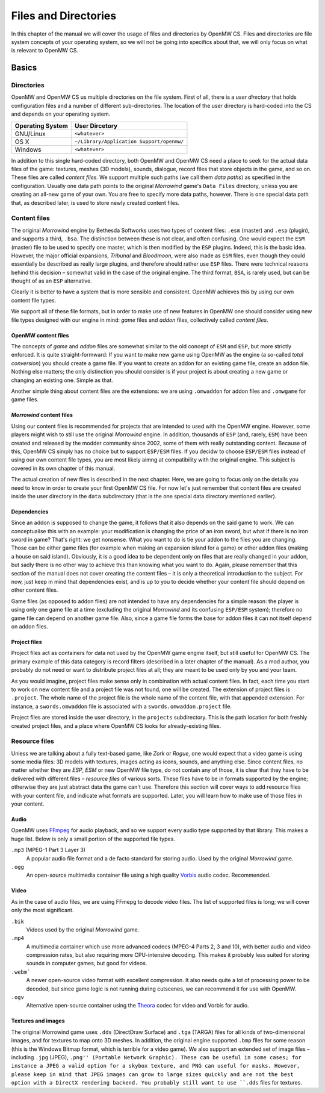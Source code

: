 Files and Directories
#####################

In this chapter of the manual we will cover the usage of files and directories
by OpenMW CS. Files and directories are file system concepts of your operating
system, so we will not be going into specifics about that, we will only focus
on what is relevant to OpenMW CS.


Basics
******


Directories
===========

OpenMW and OpenMW CS us multiple directories on the file system. First of all,
there is a *user directory* that holds configuration files and a number of
different sub-directories. The location of the user directory is hard-coded
into the CS and depends on your operating system.

.. To-do: Replace "<whatever>" below with correct information.

================  =========================================
Operating System  User Dircetory
================  =========================================
GNU/Linux         ``<whatever>``
OS X              ``~/Library/Application Support/openmw/``
Windows           ``<whatever>``
================  =========================================

In addition to this single hard-coded directory, both OpenMW and OpenMW CS
need a place to seek for the actual data files of the game: textures, meshes
(3D models), sounds, dialogue, record files that store objects in the game,
and so on. These files are called *content files*. We support multiple such
paths (we call them *data paths*) as specified in the configuration. Usually
one data path points to the original *Morrowind* game's ``Data Files`` directory,
unless you are creating an all-new game of your own.  You are free to specify
more data paths, however. There is one special data path that, as described later,
is used to store newly created content files.


Content files
=============

The original *Morrowind* engine by Bethesda Softworks uses two types of content
files: ``.esm`` (master) and ``.esp`` (plugin), and supports a third, ``.bsa``. The
distinction between these is not clear, and often confusing. One would expect
the ``ESM`` (master) file to be used to specify one master, which is then modified
by the ``ESP`` plugins. Indeed, this is the basic idea. However, the major official
expansions, *Tribunal* and *Bloodmoon*, were also made as ``ESM`` files, even though
they could essentially be described as really large plugins, and therefore should
rather use ``ESP`` files. There were technical reasons behind this decision – somewhat
valid in the case of the original engine. The third format, ``BSA``, is rarely used,
but can be thought of as an ``ESP`` alternative.

Clearly it is better to have a system that is more sensible and consistent.  OpenMW
achieves this by using our own content file types.

We support all of these file formats, but in order to make use of new features in
OpenMW one should consider using new file types designed with our engine in
mind: *game* files and *addon* files, collectively called *content files*.


OpenMW content files
--------------------

The concepts of *game* and *addon* files are somewhat similar to the old
concept of ``ESM`` and ``ESP``, but more strictly enforced. It is quite
straight-formward: If you want to make new game using OpenMW as the engine (a
so-called *total conversion*) you should create a game file. If you want to
create an addon for an existing game file, create an addon file. Nothing else
matters; the only distinction you should consider is if your project is about
creating a new game or changing an existing one. Simple as that.

Another simple thing about content files are the extensions: we are using
``.omwaddon`` for addon files and ``.omwgame`` for game files.


*Morrowind* content files
-----------------------

Using our content files is recommended for projects that are intended to used
with the OpenMW engine. However, some players might wish to still use the
original *Morrowind* engine. In addition, thousands of ``ESP`` (and, rarely,
``ESM``) have been created and released by the modder community since 2002,
some of them with really outstanding content. Because of this, OpenMW CS
simply has no choice but to support ``ESP/ESM`` files. If
you decidw to choose ``ESP/ESM`` files instead of using our own content file
types, you are most likely aimng at compatibility with the original engine. This
subject is covered in its own chapter of this manual.

The actual creation of new files is described in the next chapter. Here, we are
going to focus only on the details you need to know in order to create your
first OpenMW CS file. For now let's just remember that content files are created
inside the user directory in the ``data`` subdirectory (that is the one special
data directory mentioned earlier).


Dependencies
------------

Since an addon is supposed to change the game, it follows that it also depends
on the said game to work. We can conceptualise this with an example: your
modification is changing the price of an iron sword, but what if there is no
iron sword in game? That's right: we get nonsense. What you want to do is tie
your addon to the files you are changing. Those can be either game files (for
example when making an expansion island for a game) or other addon files
(making a house on said island). Obviously, it is a good idea to be dependent
only on files that are really changed in your addon, but sadly there is no
other way to achieve this than knowing what you want to do. Again, please
remember that this section of the manual does not cover creating the content
files – it is only a theoretical introduction to the subject. For now, just keep
in mind that dependencies exist, and is up to you to decide whether your
content file should depend on other content files.

Game files (as opposed to addon files) are not intended to have any dependencies
for a simple reason: the player is using only one game file at a time (excluding
the original *Morrowind* and its confusing ``ESP/ESM`` system); therefore no game file
can depend on another game file. Also, since a game file forms the base for addon
files it can not itself depend on addon files.


Project files
-------------

Project files act as containers for data not used by the OpenMW game engine
itself, but still useful for OpenMW CS. The primary example of this data
category is record filters (described in a later chapter of the manual). 
As a mod author, you probably do not need or want to distribute project
files at all; they are meant to be used only by you and your team.

.. TODO "you and your team": is that correct?

As you would imagine, project files make sense only in combination with actual
content files. In fact, each time you start to work on new content file and a
project file was not found, one will be created. The extension of project files
is ``.project``. The whole name of the project file is the whole name of the
content file, with that appended extension. For instance, a ``swords.omwaddon``
file is associated with a ``swords.omwaddon.project`` file.

Project files are stored inside the user directory, in the ``projects``
subdirectory. This is the path location for both freshly created project files,
and a place where OpenMW CS looks for already-existing files.


Resource files
==============

Unless we are talking about a fully text-based game, like *Zork* or *Rogue*, one
would expect that a video game is using some media files: 3D models with
textures, images acting as icons, sounds, and anything else. Since content
files, no matter whether they are *ESP*, *ESM* or new OpenMW file type, do not
contain any of those, it is clear that they have to be delivered with different
files – *resource files* of various sorts. These files have to be in formats
supported by the engine; otherwise they are just abstract data the game can't use.
Therefore this section will cover ways to add resource files with your content file,
and indicate what formats are supported. Later, you will learn how to make use of
those files in your content.


Audio
-----

OpenMW uses FFmpeg_ for audio playback, and so we support every audio type
supported by that library. This makes a huge list. Below is only a small portion
of the supported file types.

``.mp3`` (MPEG-1 Part 3 Layer 3)
   A popular audio file format and a de facto standard for storing audio. Used by
   the original *Morrowind* game.

``.ogg``
   An open-source multimedia container file using a high quality Vorbis_ audio
   codec. Recommended.


Video
-----

As in the case of audio files, we are using FFmepg to decode video files.
The list of supported files is long; we will cover only the most significant.

``.bik``
   Videos used by the original *Morrowind* game.

``.mp4``
   A multimedia container which use more advanced codecs (MPEG-4 Parts 2, 3 and
   10), with better audio and video compression rates, but also requiring more
   CPU-intensive decoding. This makes it probably less suited for storing
   sounds in computer games, but good for videos.

``.webm```
   A newer open-source video format with excellent compression. It also
   needs quite a lot of processing power to be decoded, but since game logic is
   not running during cutscenes, we can recommend it for use with OpenMW.

``.ogv``
   Alternative open-source container using the Theora_ codec for video and Vorbis
   for audio.


Textures and images
-------------------

The original Morrowind game uses ``.dds`` (DirectDraw Surface) and ``.tga`` (TARGA)
files for all kinds of two-dimensional images, and for textures to map onto 3D
meshes. In addition, the original engine supported ``.bmp`` files for some reason
(this is the Windows Bitmap format, which is terrible for a video game). We also
support an extended set of image files – including ``.jpg`` (JPEG), ``.png''
(Portable Network Graphic). These can be useful in some cases; for instance a JPEG
a valid option for a skybox texture, and PNG can useful for masks. However, please
keep in mind that JPEG images can grow to large sizes quickly and are not the best
option with a DirectX rendering backend. You probably still want to use ``.dds``
files for textures.


.. Hyperlink targets for the entire document

.. _FFmpeg: http://ffmpeg.org
.. _Vorbis: http://www.vorbis.com
.. _Theora: http://www.theora.org
